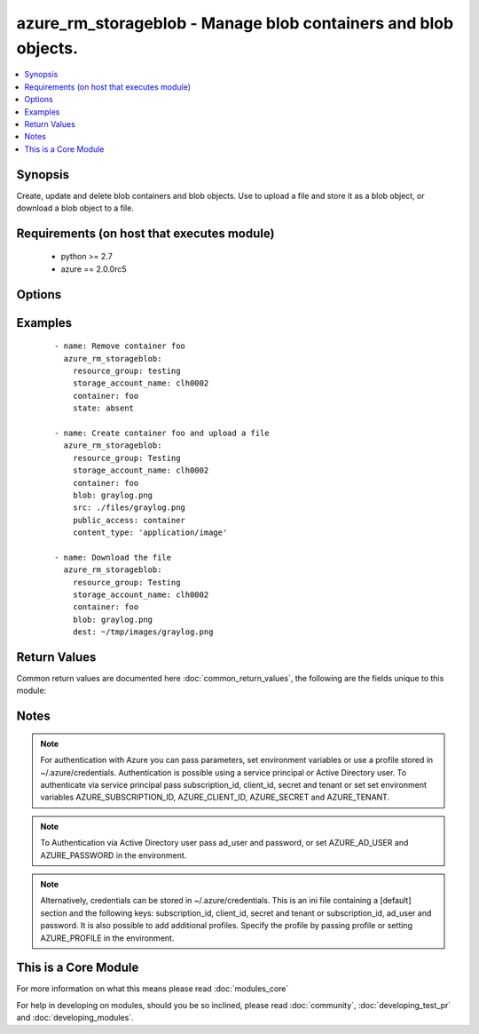 .. _azure_rm_storageblob:


azure_rm_storageblob - Manage blob containers and blob objects.
+++++++++++++++++++++++++++++++++++++++++++++++++++++++++++++++

.. versionadded:: 2.1


.. contents::
   :local:
   :depth: 1


Synopsis
--------

Create, update and delete blob containers and blob objects. Use to upload a file and store it as a blob object, or download a blob object to a file.


Requirements (on host that executes module)
-------------------------------------------

  * python >= 2.7
  * azure == 2.0.0rc5


Options
-------

.. raw:: html

    <table border=1 cellpadding=4>
    <tr>
    <th class="head">parameter</th>
    <th class="head">required</th>
    <th class="head">default</th>
    <th class="head">choices</th>
    <th class="head">comments</th>
    </tr>
            <tr>
    <td>ad_user<br/><div style="font-size: small;"></div></td>
    <td>no</td>
    <td></td>
        <td><ul></ul></td>
        <td><div>Active Directory username. Use when authenticating with an Active Directory user rather than service principal.</div></td></tr>
            <tr>
    <td>append_tags<br/><div style="font-size: small;"></div></td>
    <td>no</td>
    <td>True</td>
        <td><ul></ul></td>
        <td><div>Use to control if tags field is cannonical or just appends to existing tags. When cannonical, any tags not found in the tags parameter will be removed from the object's metadata.</div></td></tr>
            <tr>
    <td>blob<br/><div style="font-size: small;"></div></td>
    <td>no</td>
    <td></td>
        <td><ul></ul></td>
        <td><div>Name of a blob object within the container.</div></br>
        <div style="font-size: small;">aliases: blob_name<div></td></tr>
            <tr>
    <td>cache_control<br/><div style="font-size: small;"></div></td>
    <td>no</td>
    <td></td>
        <td><ul></ul></td>
        <td><div>Set the blob cache-control header.</div></td></tr>
            <tr>
    <td>client_id<br/><div style="font-size: small;"></div></td>
    <td>no</td>
    <td></td>
        <td><ul></ul></td>
        <td><div>Azure client ID. Use when authenticating with a Service Principal.</div></td></tr>
            <tr>
    <td>container<br/><div style="font-size: small;"></div></td>
    <td>yes</td>
    <td></td>
        <td><ul></ul></td>
        <td><div>Name of a blob container within the storage account.</div></br>
        <div style="font-size: small;">aliases: container_name<div></td></tr>
            <tr>
    <td>content_disposition<br/><div style="font-size: small;"></div></td>
    <td>no</td>
    <td></td>
        <td><ul></ul></td>
        <td><div>Set the blob content-disposition header.</div></td></tr>
            <tr>
    <td>content_encoding<br/><div style="font-size: small;"></div></td>
    <td>no</td>
    <td></td>
        <td><ul></ul></td>
        <td><div>Set the blob encoding header.</div></td></tr>
            <tr>
    <td>content_language<br/><div style="font-size: small;"></div></td>
    <td>no</td>
    <td></td>
        <td><ul></ul></td>
        <td><div>Set the blob content-language header.</div></td></tr>
            <tr>
    <td>content_md5<br/><div style="font-size: small;"></div></td>
    <td>no</td>
    <td></td>
        <td><ul></ul></td>
        <td><div>Set the blob md5 hash value.</div></td></tr>
            <tr>
    <td>content_type<br/><div style="font-size: small;"></div></td>
    <td>no</td>
    <td></td>
        <td><ul></ul></td>
        <td><div>Set the blob content-type header. For example, 'image/png'.</div></td></tr>
            <tr>
    <td>dest<br/><div style="font-size: small;"></div></td>
    <td>no</td>
    <td></td>
        <td><ul></ul></td>
        <td><div>Destination file path. Use with state 'present' to download a blob.</div></br>
        <div style="font-size: small;">aliases: destination<div></td></tr>
            <tr>
    <td>force<br/><div style="font-size: small;"></div></td>
    <td>no</td>
    <td></td>
        <td><ul></ul></td>
        <td><div>Overwrite existing blob or file when uploading or downloading. Force deletion of a container that contains blobs.</div></td></tr>
            <tr>
    <td>password<br/><div style="font-size: small;"></div></td>
    <td>no</td>
    <td></td>
        <td><ul></ul></td>
        <td><div>Active Directory user password. Use when authenticating with an Active Directory user rather than service principal.</div></td></tr>
            <tr>
    <td>profile<br/><div style="font-size: small;"></div></td>
    <td>no</td>
    <td></td>
        <td><ul></ul></td>
        <td><div>Security profile found in ~/.azure/credentials file.</div></td></tr>
            <tr>
    <td>public_access<br/><div style="font-size: small;"></div></td>
    <td>no</td>
    <td></td>
        <td><ul><li>container</li><li>blob</li></ul></td>
        <td><div>Determine a container's level of public access. By default containers are private. Can only be set at time of container creation.</div></td></tr>
            <tr>
    <td>resource_group<br/><div style="font-size: small;"></div></td>
    <td>yes</td>
    <td></td>
        <td><ul></ul></td>
        <td><div>Name of the resource group to use.</div></td></tr>
            <tr>
    <td>secret<br/><div style="font-size: small;"></div></td>
    <td>no</td>
    <td></td>
        <td><ul></ul></td>
        <td><div>Azure client secret. Use when authenticating with a Service Principal.</div></td></tr>
            <tr>
    <td>src<br/><div style="font-size: small;"></div></td>
    <td>no</td>
    <td></td>
        <td><ul></ul></td>
        <td><div>Source file path. Use with state 'present' to upload a blob.</div></br>
        <div style="font-size: small;">aliases: source<div></td></tr>
            <tr>
    <td>state<br/><div style="font-size: small;"></div></td>
    <td>no</td>
    <td>present</td>
        <td><ul><li>absent</li><li>present</li></ul></td>
        <td><div>Assert the state of a container or blob.</div><div>Use state 'absent' with a container value only to delete a container. Include a blob value to remove a specific blob. A container will not be deleted, if it contains blobs. Use the force option to override, deleting the container and all associated blobs.</div><div>Use state 'present' to create or update a container and upload or download a blob. If the container does not exist, it will be created. If it exists, it will be updated with configuration options. Provide a blob name and either src or dest to upload or download. Provide a src path to upload and a dest path to download. If a blob (uploading) or a file (downloading) already exists, it will not be overwritten unless the force parameter is true.</div></td></tr>
            <tr>
    <td>storage_account_name<br/><div style="font-size: small;"></div></td>
    <td>yes</td>
    <td></td>
        <td><ul></ul></td>
        <td><div>Name of the storage account to use.</div></br>
        <div style="font-size: small;">aliases: account_name<div></td></tr>
            <tr>
    <td>subscription_id<br/><div style="font-size: small;"></div></td>
    <td>no</td>
    <td></td>
        <td><ul></ul></td>
        <td><div>Your Azure subscription Id.</div></td></tr>
            <tr>
    <td>tags<br/><div style="font-size: small;"></div></td>
    <td>no</td>
    <td></td>
        <td><ul></ul></td>
        <td><div>Dictionary of string:string pairs to assign as metadata to the object. Metadata tags on the object will be updated with any provided values. To remove tags set append_tags option to false.</div></td></tr>
            <tr>
    <td>tenant<br/><div style="font-size: small;"></div></td>
    <td>no</td>
    <td></td>
        <td><ul></ul></td>
        <td><div>Azure tenant ID. Use when authenticating with a Service Principal.</div></td></tr>
        </table>
    </br>



Examples
--------

 ::

    - name: Remove container foo
      azure_rm_storageblob:
        resource_group: testing
        storage_account_name: clh0002
        container: foo
        state: absent
    
    - name: Create container foo and upload a file
      azure_rm_storageblob:
        resource_group: Testing
        storage_account_name: clh0002
        container: foo
        blob: graylog.png
        src: ./files/graylog.png
        public_access: container
        content_type: 'application/image'
    
    - name: Download the file
      azure_rm_storageblob:
        resource_group: Testing
        storage_account_name: clh0002
        container: foo
        blob: graylog.png
        dest: ~/tmp/images/graylog.png

Return Values
-------------

Common return values are documented here :doc:`common_return_values`, the following are the fields unique to this module:

.. raw:: html

    <table border=1 cellpadding=4>
    <tr>
    <th class="head">name</th>
    <th class="head">description</th>
    <th class="head">returned</th>
    <th class="head">type</th>
    <th class="head">sample</th>
    </tr>

        <tr>
        <td> container </td>
        <td> Facts about the current state of the selcted container. </td>
        <td align=center> always </td>
        <td align=center> dict </td>
        <td align=center> {'last_mdoified': '09-Mar-2016 19:28:26 +0000', 'name': 'foo', 'tags': {}} </td>
    </tr>
            <tr>
        <td> blob </td>
        <td> Facts about the current state of the blob. </td>
        <td align=center> when a blob is operated on </td>
        <td align=center> dict </td>
        <td align=center> {'content_length': 136532, 'last_modified': '09-Mar-2016 22:08:25 +0000', 'name': 'graylog.png', 'tags': {}, 'content_settings': {'content_language': None, 'content_encoding': None, 'content_type': 'application/image', 'content_md5': None, 'content_disposition': None, 'cache_control': None}, 'type': 'BlockBlob'} </td>
    </tr>
        
    </table>
    </br></br>

Notes
-----

.. note:: For authentication with Azure you can pass parameters, set environment variables or use a profile stored in ~/.azure/credentials. Authentication is possible using a service principal or Active Directory user. To authenticate via service principal pass subscription_id, client_id, secret and tenant or set set environment variables AZURE_SUBSCRIPTION_ID, AZURE_CLIENT_ID, AZURE_SECRET and AZURE_TENANT.
.. note:: To Authentication via Active Directory user pass ad_user and password, or set AZURE_AD_USER and AZURE_PASSWORD in the environment.
.. note:: Alternatively, credentials can be stored in ~/.azure/credentials. This is an ini file containing a [default] section and the following keys: subscription_id, client_id, secret and tenant or subscription_id, ad_user and password. It is also possible to add additional profiles. Specify the profile by passing profile or setting AZURE_PROFILE in the environment.


    
This is a Core Module
---------------------

For more information on what this means please read :doc:`modules_core`

    
For help in developing on modules, should you be so inclined, please read :doc:`community`, :doc:`developing_test_pr` and :doc:`developing_modules`.

